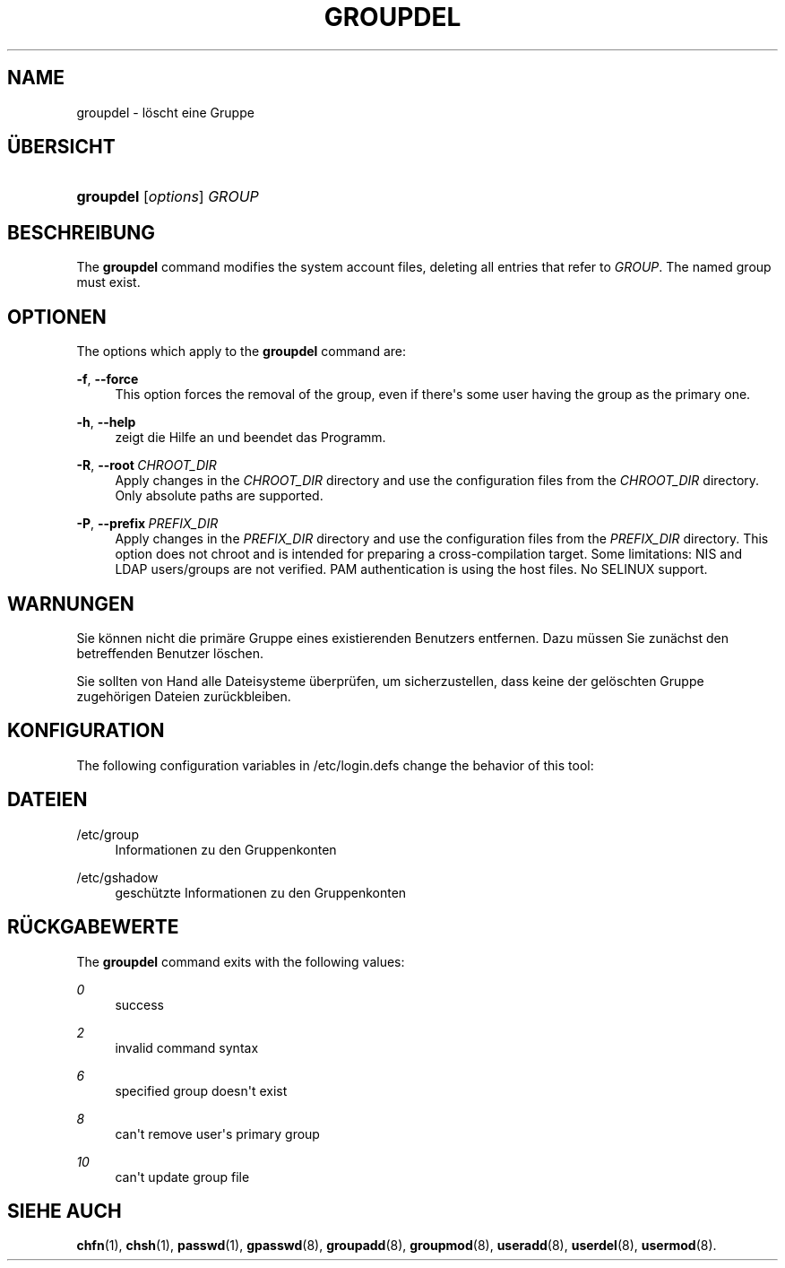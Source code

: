 '\" t
.\"     Title: groupdel
.\"    Author: Julianne Frances Haugh
.\" Generator: DocBook XSL Stylesheets vsnapshot <http://docbook.sf.net/>
.\"      Date: 18.06.2024
.\"    Manual: System Management Commands
.\"    Source: shadow-utils 4.16.0
.\"  Language: German
.\"
.TH "GROUPDEL" "8" "18.06.2024" "shadow\-utils 4\&.16\&.0" "System Management Commands"
.\" -----------------------------------------------------------------
.\" * Define some portability stuff
.\" -----------------------------------------------------------------
.\" ~~~~~~~~~~~~~~~~~~~~~~~~~~~~~~~~~~~~~~~~~~~~~~~~~~~~~~~~~~~~~~~~~
.\" http://bugs.debian.org/507673
.\" http://lists.gnu.org/archive/html/groff/2009-02/msg00013.html
.\" ~~~~~~~~~~~~~~~~~~~~~~~~~~~~~~~~~~~~~~~~~~~~~~~~~~~~~~~~~~~~~~~~~
.ie \n(.g .ds Aq \(aq
.el       .ds Aq '
.\" -----------------------------------------------------------------
.\" * set default formatting
.\" -----------------------------------------------------------------
.\" disable hyphenation
.nh
.\" disable justification (adjust text to left margin only)
.ad l
.\" -----------------------------------------------------------------
.\" * MAIN CONTENT STARTS HERE *
.\" -----------------------------------------------------------------
.SH "NAME"
groupdel \- l\(:oscht eine Gruppe
.SH "\(:UBERSICHT"
.HP \w'\fBgroupdel\fR\ 'u
\fBgroupdel\fR [\fIoptions\fR] \fIGROUP\fR
.SH "BESCHREIBUNG"
.PP
The
\fBgroupdel\fR
command modifies the system account files, deleting all entries that refer to
\fIGROUP\fR\&. The named group must exist\&.
.SH "OPTIONEN"
.PP
The options which apply to the
\fBgroupdel\fR
command are:
.PP
\fB\-f\fR, \fB\-\-force\fR
.RS 4
This option forces the removal of the group, even if there\*(Aqs some user having the group as the primary one\&.
.RE
.PP
\fB\-h\fR, \fB\-\-help\fR
.RS 4
zeigt die Hilfe an und beendet das Programm\&.
.RE
.PP
\fB\-R\fR, \fB\-\-root\fR\ \&\fICHROOT_DIR\fR
.RS 4
Apply changes in the
\fICHROOT_DIR\fR
directory and use the configuration files from the
\fICHROOT_DIR\fR
directory\&. Only absolute paths are supported\&.
.RE
.PP
\fB\-P\fR, \fB\-\-prefix\fR\ \&\fIPREFIX_DIR\fR
.RS 4
Apply changes in the
\fIPREFIX_DIR\fR
directory and use the configuration files from the
\fIPREFIX_DIR\fR
directory\&. This option does not chroot and is intended for preparing a cross\-compilation target\&. Some limitations: NIS and LDAP users/groups are not verified\&. PAM authentication is using the host files\&. No SELINUX support\&.
.RE
.SH "WARNUNGEN"
.PP
Sie k\(:onnen nicht die prim\(:are Gruppe eines existierenden Benutzers entfernen\&. Dazu m\(:ussen Sie zun\(:achst den betreffenden Benutzer l\(:oschen\&.
.PP
Sie sollten von Hand alle Dateisysteme \(:uberpr\(:ufen, um sicherzustellen, dass keine der gel\(:oschten Gruppe zugeh\(:origen Dateien zur\(:uckbleiben\&.
.SH "KONFIGURATION"
.PP
The following configuration variables in
/etc/login\&.defs
change the behavior of this tool:
.SH "DATEIEN"
.PP
/etc/group
.RS 4
Informationen zu den Gruppenkonten
.RE
.PP
/etc/gshadow
.RS 4
gesch\(:utzte Informationen zu den Gruppenkonten
.RE
.SH "R\(:UCKGABEWERTE"
.PP
The
\fBgroupdel\fR
command exits with the following values:
.PP
\fI0\fR
.RS 4
success
.RE
.PP
\fI2\fR
.RS 4
invalid command syntax
.RE
.PP
\fI6\fR
.RS 4
specified group doesn\*(Aqt exist
.RE
.PP
\fI8\fR
.RS 4
can\*(Aqt remove user\*(Aqs primary group
.RE
.PP
\fI10\fR
.RS 4
can\*(Aqt update group file
.RE
.SH "SIEHE AUCH"
.PP
\fBchfn\fR(1),
\fBchsh\fR(1),
\fBpasswd\fR(1),
\fBgpasswd\fR(8),
\fBgroupadd\fR(8),
\fBgroupmod\fR(8),
\fBuseradd\fR(8),
\fBuserdel\fR(8),
\fBusermod\fR(8)\&.
